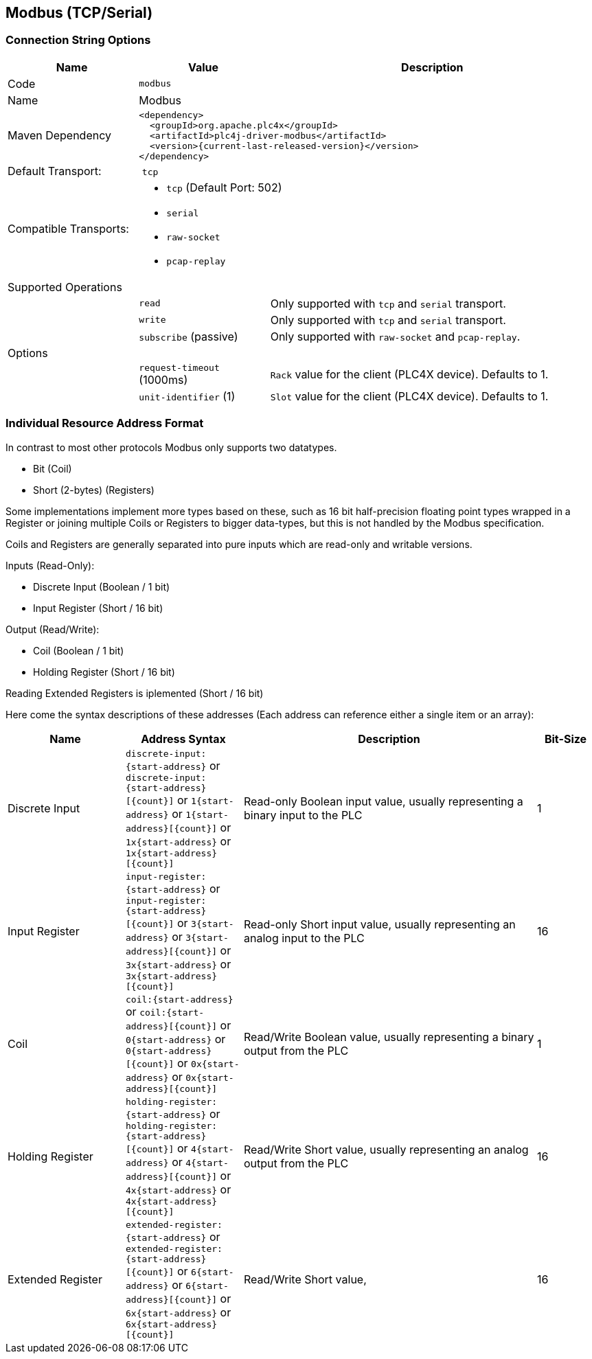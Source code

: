 //
//  Licensed to the Apache Software Foundation (ASF) under one or more
//  contributor license agreements.  See the NOTICE file distributed with
//  this work for additional information regarding copyright ownership.
//  The ASF licenses this file to You under the Apache License, Version 2.0
//  (the "License"); you may not use this file except in compliance with
//  the License.  You may obtain a copy of the License at
//
//      http://www.apache.org/licenses/LICENSE-2.0
//
//  Unless required by applicable law or agreed to in writing, software
//  distributed under the License is distributed on an "AS IS" BASIS,
//  WITHOUT WARRANTIES OR CONDITIONS OF ANY KIND, either express or implied.
//  See the License for the specific language governing permissions and
//  limitations under the License.
//
:imagesdir: ../../images/users/protocols
:icons: font

== Modbus (TCP/Serial)

=== Connection String Options

[cols="2,2a,5a"]
|===
|Name |Value |Description

|Code
2+|`modbus`

|Name
2+|Modbus

|Maven Dependency
2+|
----
<dependency>
  <groupId>org.apache.plc4x</groupId>
  <artifactId>plc4j-driver-modbus</artifactId>
  <version>{current-last-released-version}</version>
</dependency>
----

|Default Transport:
2+| `tcp`

|Compatible Transports:
2+| - `tcp` (Default Port: 502)
- `serial`
- `raw-socket`
- `pcap-replay`

3+|Supported Operations

|
| `read`
| Only supported with `tcp` and `serial` transport.

|
| `write`
| Only supported with `tcp` and `serial` transport.

|
| `subscribe` (passive)
| Only supported with `raw-socket` and `pcap-replay`.

3+|Options

|
| `request-timeout` (1000ms)
| `Rack` value for the client (PLC4X device). Defaults to 1.

|
| `unit-identifier` (1)
| `Slot` value for the client (PLC4X device). Defaults to 1.

|===

=== Individual Resource Address Format

In contrast to most other protocols Modbus only supports two datatypes.

- Bit (Coil)
- Short (2-bytes) (Registers)

Some implementations implement more types based on these, such as 16 bit half-precision floating point types wrapped in a Register or joining multiple Coils or Registers to bigger data-types, but this is not handled by the Modbus specification.

Coils and Registers are generally separated into pure inputs which are read-only and writable versions.

Inputs (Read-Only):

- Discrete Input (Boolean / 1 bit)
- Input Register (Short / 16 bit)

Output (Read/Write):

- Coil (Boolean / 1 bit)
- Holding Register (Short / 16 bit)

Reading Extended Registers is iplemented (Short / 16 bit)

Here come the syntax descriptions of these addresses (Each address can reference either a single item or an array):

[cols="2,2a,5,1"]
|===
|Name |Address Syntax |Description |Bit-Size

|Discrete Input   |`discrete-input:{start-address}` or `discrete-input:{start-address}[{count}]` or `1{start-address}` or `1{start-address}[{count}]` or `1x{start-address}` or `1x{start-address}[{count}]`   |Read-only Boolean input value, usually representing a binary input to the PLC |1
|Input Register   |`input-register:{start-address}` or `input-register:{start-address}[{count}]` or `3{start-address}` or `3{start-address}[{count}]` or `3x{start-address}` or `3x{start-address}[{count}]`   |Read-only Short input value, usually representing an analog input to the PLC  |16
|Coil             |`coil:{start-address}` or `coil:{start-address}[{count}]` or `0{start-address}` or `0{start-address}[{count}]` or `0x{start-address}` or `0x{start-address}[{count}]`             |Read/Write Boolean value, usually representing a binary output from the PLC   |1
|Holding Register |`holding-register:{start-address}` or `holding-register:{start-address}[{count}]` or `4{start-address}` or `4{start-address}[{count}]` or `4x{start-address}` or `4x{start-address}[{count}]` |Read/Write Short value, usually representing an analog output from the PLC    |16
|Extended Register |`extended-register:{start-address}` or `extended-register:{start-address}[{count}]` or `6{start-address}` or `6{start-address}[{count}]` or `6x{start-address}` or `6x{start-address}[{count}]` |Read/Write Short value,    |16

|===
